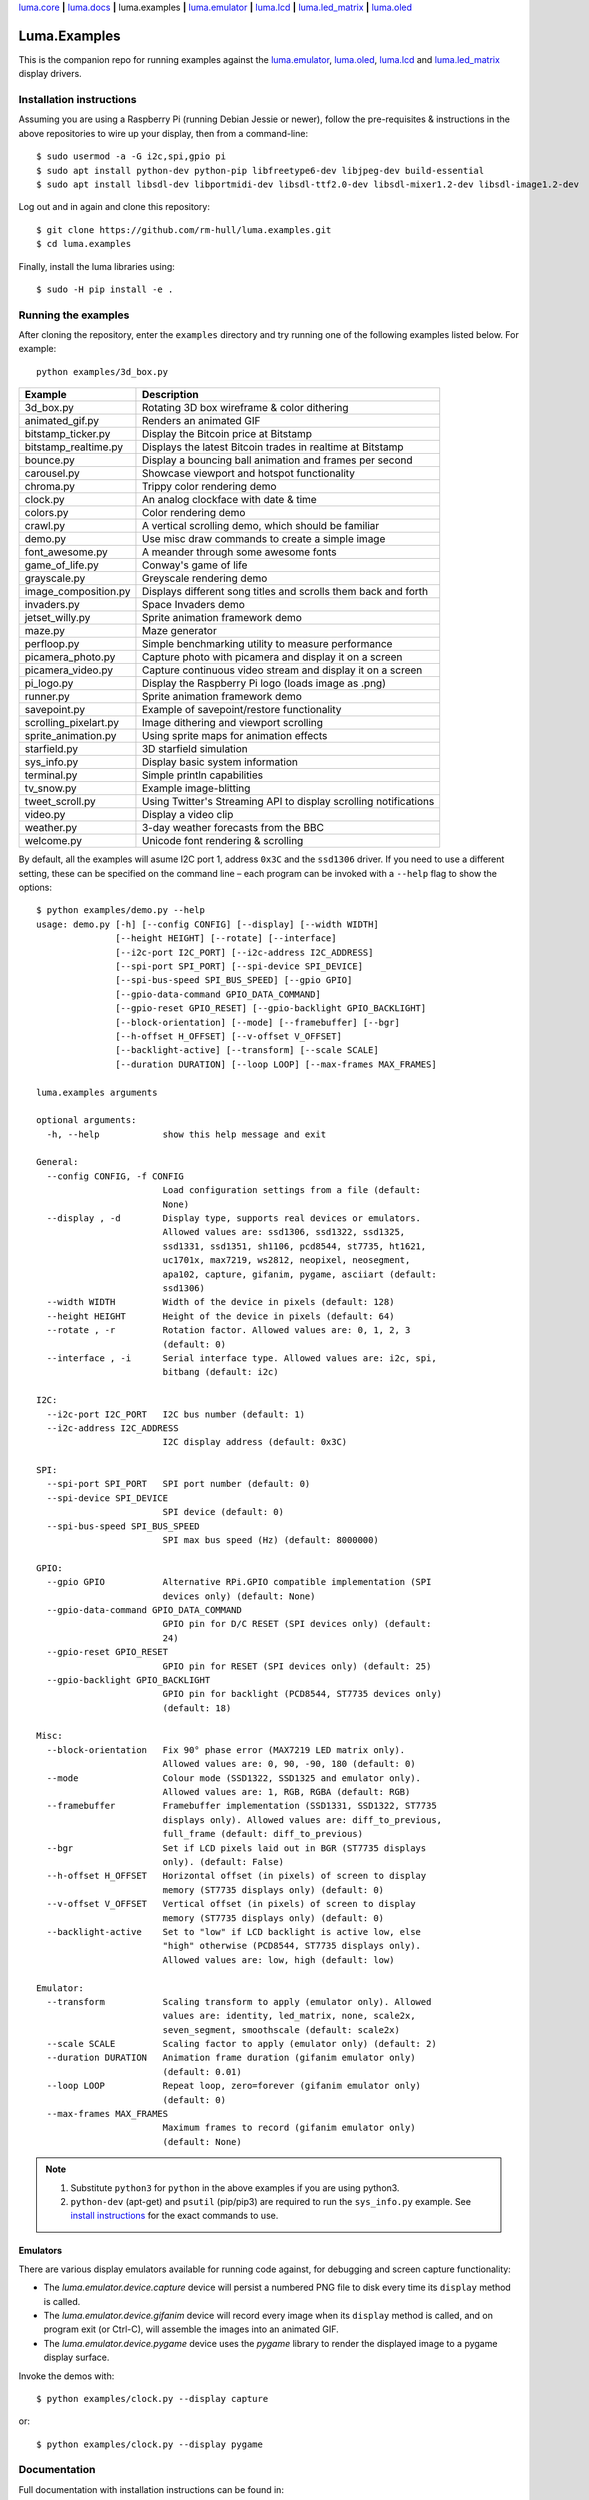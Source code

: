 `luma.core <https://github.com/rm-hull/luma.core>`__ **|**
`luma.docs <https://github.com/rm-hull/luma.docs>`__ **|**
luma.examples **|**
`luma.emulator <https://github.com/rm-hull/luma.emulator>`__ **|**
`luma.lcd <https://github.com/rm-hull/luma.lcd>`__ **|**
`luma.led_matrix <https://github.com/rm-hull/luma.led_matrix>`__ **|**
`luma.oled <https://github.com/rm-hull/luma.oled>`__

Luma.Examples
=============

.. image:: https://travis-ci.org/rm-hull/luma.examples.svg?branch=master
   :target: https://travis-ci.org/rm-hull/luma.examples

.. image:: https://img.shields.io/maintenance/yes/2017.svg?maxAge=2592000

This is the companion repo for running examples against the `luma.emulator <https://github.com/rm-hull/luma.emulator>`_,
`luma.oled <https://github.com/rm-hull/luma.oled>`_, `luma.lcd <https://github.com/rm-hull/luma.lcd>`_ and `luma.led_matrix <https://github.com/rm-hull/luma.led_matrix>`_ display drivers.

Installation instructions
-------------------------
Assuming you are using a Raspberry Pi (running Debian Jessie or newer), follow the pre-requisites &
instructions in the above repositories to wire up your display, then from a command-line::

  $ sudo usermod -a -G i2c,spi,gpio pi
  $ sudo apt install python-dev python-pip libfreetype6-dev libjpeg-dev build-essential
  $ sudo apt install libsdl-dev libportmidi-dev libsdl-ttf2.0-dev libsdl-mixer1.2-dev libsdl-image1.2-dev

Log out and in again and clone this repository::

  $ git clone https://github.com/rm-hull/luma.examples.git
  $ cd luma.examples

Finally, install the luma libraries using::

  $ sudo -H pip install -e .


Running the examples
--------------------
After cloning the repository, enter the ``examples`` directory and try running
one of the following examples listed below. For example::

  python examples/3d_box.py

========================= ================================================================
Example                   Description
========================= ================================================================
3d_box.py                 Rotating 3D box wireframe & color dithering
animated_gif.py           Renders an animated GIF
bitstamp_ticker.py        Display the Bitcoin price at Bitstamp
bitstamp_realtime.py      Displays the latest Bitcoin trades in realtime at Bitstamp
bounce.py                 Display a bouncing ball animation and frames per second
carousel.py               Showcase viewport and hotspot functionality
chroma.py                 Trippy color rendering demo
clock.py                  An analog clockface with date & time
colors.py                 Color rendering demo
crawl.py                  A vertical scrolling demo, which should be familiar
demo.py                   Use misc draw commands to create a simple image
font_awesome.py           A meander through some awesome fonts
game_of_life.py           Conway's game of life
grayscale.py              Greyscale rendering demo
image_composition.py      Displays different song titles and scrolls them back and forth
invaders.py               Space Invaders demo
jetset_willy.py           Sprite animation framework demo
maze.py                   Maze generator
perfloop.py               Simple benchmarking utility to measure performance
picamera_photo.py         Capture photo with picamera and display it on a screen
picamera_video.py         Capture continuous video stream and display it on a screen
pi_logo.py                Display the Raspberry Pi logo (loads image as .png)
runner.py                 Sprite animation framework demo
savepoint.py              Example of savepoint/restore functionality
scrolling_pixelart.py     Image dithering and viewport scrolling
sprite_animation.py       Using sprite maps for animation effects
starfield.py              3D starfield simulation
sys_info.py               Display basic system information
terminal.py               Simple println capabilities
tv_snow.py                Example image-blitting
tweet_scroll.py           Using Twitter's Streaming API to display scrolling notifications
video.py                  Display a video clip
weather.py                3-day weather forecasts from the BBC
welcome.py                Unicode font rendering & scrolling
========================= ================================================================

By default, all the examples will asume I2C port 1, address ``0x3C`` and the
``ssd1306`` driver.  If you need to use a different setting, these can be
specified on the command line – each program can be invoked with a ``--help``
flag to show the options::

   $ python examples/demo.py --help
   usage: demo.py [-h] [--config CONFIG] [--display] [--width WIDTH]
                  [--height HEIGHT] [--rotate] [--interface]
                  [--i2c-port I2C_PORT] [--i2c-address I2C_ADDRESS]
                  [--spi-port SPI_PORT] [--spi-device SPI_DEVICE]
                  [--spi-bus-speed SPI_BUS_SPEED] [--gpio GPIO]
                  [--gpio-data-command GPIO_DATA_COMMAND]
                  [--gpio-reset GPIO_RESET] [--gpio-backlight GPIO_BACKLIGHT]
                  [--block-orientation] [--mode] [--framebuffer] [--bgr]
                  [--h-offset H_OFFSET] [--v-offset V_OFFSET]
                  [--backlight-active] [--transform] [--scale SCALE]
                  [--duration DURATION] [--loop LOOP] [--max-frames MAX_FRAMES]

   luma.examples arguments

   optional arguments:
     -h, --help            show this help message and exit

   General:
     --config CONFIG, -f CONFIG
                           Load configuration settings from a file (default:
                           None)
     --display , -d        Display type, supports real devices or emulators.
                           Allowed values are: ssd1306, ssd1322, ssd1325,
                           ssd1331, ssd1351, sh1106, pcd8544, st7735, ht1621,
                           uc1701x, max7219, ws2812, neopixel, neosegment,
                           apa102, capture, gifanim, pygame, asciiart (default:
                           ssd1306)
     --width WIDTH         Width of the device in pixels (default: 128)
     --height HEIGHT       Height of the device in pixels (default: 64)
     --rotate , -r         Rotation factor. Allowed values are: 0, 1, 2, 3
                           (default: 0)
     --interface , -i      Serial interface type. Allowed values are: i2c, spi,
                           bitbang (default: i2c)

   I2C:
     --i2c-port I2C_PORT   I2C bus number (default: 1)
     --i2c-address I2C_ADDRESS
                           I2C display address (default: 0x3C)

   SPI:
     --spi-port SPI_PORT   SPI port number (default: 0)
     --spi-device SPI_DEVICE
                           SPI device (default: 0)
     --spi-bus-speed SPI_BUS_SPEED
                           SPI max bus speed (Hz) (default: 8000000)

   GPIO:
     --gpio GPIO           Alternative RPi.GPIO compatible implementation (SPI
                           devices only) (default: None)
     --gpio-data-command GPIO_DATA_COMMAND
                           GPIO pin for D/C RESET (SPI devices only) (default:
                           24)
     --gpio-reset GPIO_RESET
                           GPIO pin for RESET (SPI devices only) (default: 25)
     --gpio-backlight GPIO_BACKLIGHT
                           GPIO pin for backlight (PCD8544, ST7735 devices only)
                           (default: 18)

   Misc:
     --block-orientation   Fix 90° phase error (MAX7219 LED matrix only).
                           Allowed values are: 0, 90, -90, 180 (default: 0)
     --mode                Colour mode (SSD1322, SSD1325 and emulator only).
                           Allowed values are: 1, RGB, RGBA (default: RGB)
     --framebuffer         Framebuffer implementation (SSD1331, SSD1322, ST7735
                           displays only). Allowed values are: diff_to_previous,
                           full_frame (default: diff_to_previous)
     --bgr                 Set if LCD pixels laid out in BGR (ST7735 displays
                           only). (default: False)
     --h-offset H_OFFSET   Horizontal offset (in pixels) of screen to display
                           memory (ST7735 displays only) (default: 0)
     --v-offset V_OFFSET   Vertical offset (in pixels) of screen to display
                           memory (ST7735 displays only) (default: 0)
     --backlight-active    Set to "low" if LCD backlight is active low, else
                           "high" otherwise (PCD8544, ST7735 displays only).
                           Allowed values are: low, high (default: low)

   Emulator:
     --transform           Scaling transform to apply (emulator only). Allowed
                           values are: identity, led_matrix, none, scale2x,
                           seven_segment, smoothscale (default: scale2x)
     --scale SCALE         Scaling factor to apply (emulator only) (default: 2)
     --duration DURATION   Animation frame duration (gifanim emulator only)
                           (default: 0.01)
     --loop LOOP           Repeat loop, zero=forever (gifanim emulator only)
                           (default: 0)
     --max-frames MAX_FRAMES
                           Maximum frames to record (gifanim emulator only)
                           (default: None)

.. note::
   #. Substitute ``python3`` for ``python`` in the above examples if you are using python3.
   #. ``python-dev`` (apt-get) and ``psutil`` (pip/pip3) are required to run the ``sys_info.py``
      example. See `install instructions <https://github.com/rm-hull/luma.examples/blob/master/examples/sys_info.py#L10-L13>`_ for the exact commands to use.

Emulators
^^^^^^^^^
There are various display emulators available for running code against, for debugging
and screen capture functionality:

* The `luma.emulator.device.capture` device will persist a numbered PNG file to
  disk every time its ``display`` method is called.

* The `luma.emulator.device.gifanim` device will record every image when its ``display``
  method is called, and on program exit (or Ctrl-C), will assemble the images into an
  animated GIF.

* The `luma.emulator.device.pygame` device uses the `pygame` library to
  render the displayed image to a pygame display surface.

Invoke the demos with::

  $ python examples/clock.py --display capture

or::

  $ python examples/clock.py --display pygame

Documentation
-------------
Full documentation with installation instructions can be found in:

* https://luma-oled.readthedocs.io
* https://luma-lcd.readthedocs.io
* https://luma-led-matrix.readthedocs.io
* https://luma-core.readthedocs.io
* https://luma-emulator.readthedocs.io

License
-------
The MIT License (MIT)

Copyright (c) 2017 Richard Hull & Contributors

Permission is hereby granted, free of charge, to any person obtaining a copy
of this software and associated documentation files (the "Software"), to deal
in the Software without restriction, including without limitation the rights
to use, copy, modify, merge, publish, distribute, sublicense, and/or sell
copies of the Software, and to permit persons to whom the Software is
furnished to do so, subject to the following conditions:

The above copyright notice and this permission notice shall be included in all
copies or substantial portions of the Software.

THE SOFTWARE IS PROVIDED "AS IS", WITHOUT WARRANTY OF ANY KIND, EXPRESS OR
IMPLIED, INCLUDING BUT NOT LIMITED TO THE WARRANTIES OF MERCHANTABILITY,
FITNESS FOR A PARTICULAR PURPOSE AND NONINFRINGEMENT. IN NO EVENT SHALL THE
AUTHORS OR COPYRIGHT HOLDERS BE LIABLE FOR ANY CLAIM, DAMAGES OR OTHER
LIABILITY, WHETHER IN AN ACTION OF CONTRACT, TORT OR OTHERWISE, ARISING FROM,
OUT OF OR IN CONNECTION WITH THE SOFTWARE OR THE USE OR OTHER DEALINGS IN THE
SOFTWARE.
